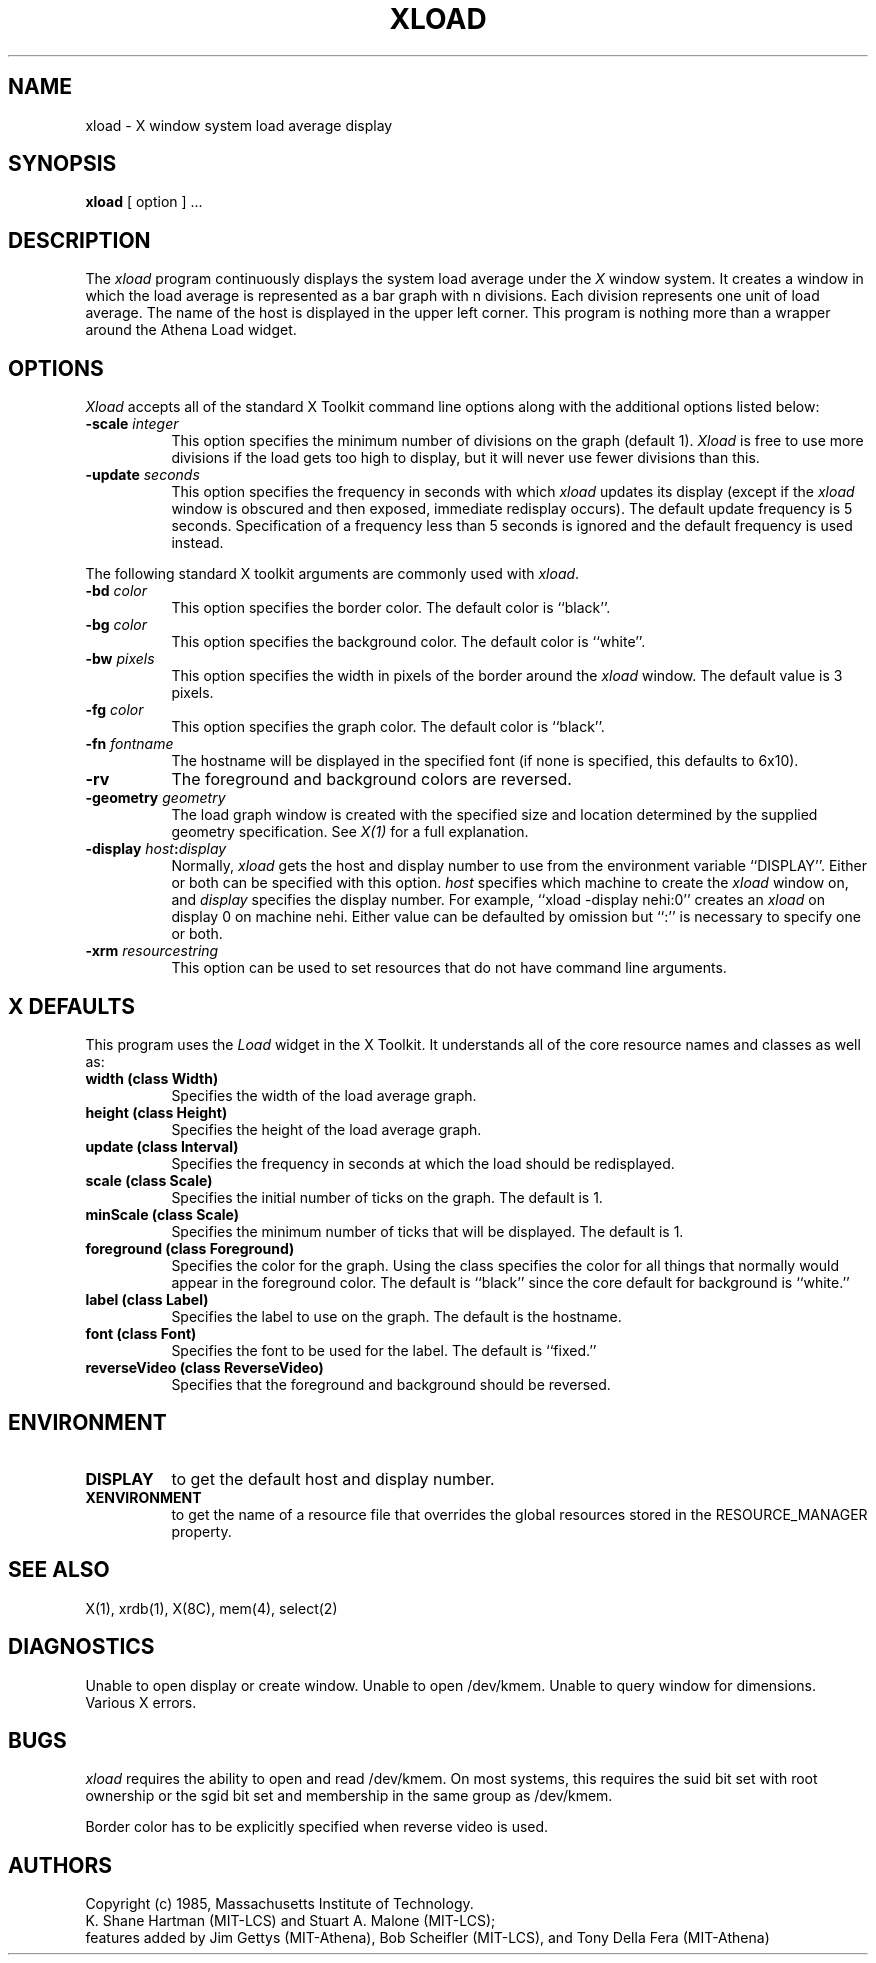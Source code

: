 .TH XLOAD 1 "1 March 1988" "X Version 11"
.SH NAME
xload - X window system load average display
.SH SYNOPSIS
.B xload
[ option ] ...
.SH DESCRIPTION
The 
.I xload 
program continuously displays the system load average under the
.I X
window system.  It
creates a window in which the load average is represented as a bar graph
with n divisions. Each division represents one unit of load average.
The name of the host is displayed in the upper left corner.  This program
is nothing more than a wrapper around the Athena Load widget.
.SH OPTIONS
.PP
.I Xload
accepts all of the standard X Toolkit command line options along with the 
additional options listed below:
.PP
.TP 8
.B \-scale \fIinteger\fP
This option specifies the minimum number of divisions on the graph (default 1).
.I Xload
is free to use more divisions if the load gets too high to display,
but it will never use fewer divisions than this.
.PP
.TP 8
.B \-update \fIseconds\fP
This option specifies the frequency in seconds with which
.I xload
updates its display (except if the
.I xload
window is obscured and then exposed, immediate redisplay occurs).  The default
update frequency is 5 seconds.  Specification of a frequency
less than 5 seconds is ignored and the default frequency is used instead.
.PP
The following standard X toolkit arguments are commonly used
with \fIxload\fP.
.PP
.TP 8
.B \-bd \fIcolor\fP
This option specifies the border color.
The default color is ``black''.
.PP
.TP 8
.B \-bg \fIcolor\fP
This option specifies the background color.
The default color is ``white''.
.PP
.TP 8
.B \-bw \fIpixels\fP
This option specifies the width in pixels of the border around the
.I xload
window. The default value is 3 pixels.
.PP
.TP 8
.B \-fg \fIcolor\fP
This option specifies the graph color.
The default color is ``black''.
.PP
.TP 8
.B \-fn \fIfontname\fP
The hostname will be displayed in the specified font (if none
is specified, this defaults to 6x10).
.PP
.TP 8
.B \-rv
The foreground and background colors
are reversed.
.PP
.TP 8
.B \-geometry \fIgeometry\fP
The load graph window is created with the specified
size and location
determined
by the supplied geometry specification.
See \fIX(1)\fP for a full explanation.
.PP
.TP 8
.B \-display \fIhost\fP:\fIdisplay\fP
Normally,
.I xload
gets the host and display number to use from the environment
variable ``DISPLAY''.  Either or both can be specified with this option.
.I host
specifies which machine to create the
.I xload
window on, and
.I display
specifies the display number.
For example,
``xload -display nehi:0'' creates an
.I xload
on display 0 on machine nehi. Either value can be defaulted
by omission but ``:'' is necessary to specify one or both.
.PP
.TP 8
.B \-xrm \fIresourcestring\fP
This option can be used to set resources that do not have command line
arguments.
.SH X DEFAULTS
.PP
This program uses the 
.I Load
widget in the X Toolkit.  It understands all of the core resource names and
classes as well as:
.TP 8
.B width (class Width)
Specifies the width of the load average graph.
.TP 8
.B height (class Height)
Specifies the height of the load average graph.
.TP 8
.B update (class Interval)
Specifies the frequency in seconds at which the load should be redisplayed.
.TP 8
.B scale (class Scale)
Specifies the initial number of ticks on the graph.  The default is 1.
.TP 8
.B minScale (class Scale)
Specifies the minimum number of ticks that will be displayed.  The default
is 1.
.TP 8
.B foreground (class Foreground)
Specifies the color for the graph.  Using the class specifies the
color for all things that normally would appear in the foreground color.
The default is ``black'' since the core default for background is ``white.''
.TP 8
.B label (class Label)
Specifies the label to use on the graph.  The default is the hostname.
.TP 8
.B font (class Font)
Specifies the font to be used for the label.  The default is ``fixed.''
.TP 8
.B reverseVideo (class ReverseVideo)
Specifies that the foreground and background should be reversed.
.SH ENVIRONMENT
.PP
.TP 8
.B DISPLAY 
to get the default host and display number.
.TP 8
.B XENVIRONMENT
to get the name of a resource file that overrides the global resources 
stored in the RESOURCE_MANAGER property.
.SH SEE ALSO
X(1), xrdb(1), X(8C), mem(4), select(2)
.SH DIAGNOSTICS
Unable to open display or create window. Unable to open /dev/kmem.
Unable to query window for dimensions. Various X errors.
.SH BUGS
.I xload
requires the ability to open and read /dev/kmem. On most systems, this requires
the suid bit set with root ownership or the sgid bit set and membership in 
the same group as /dev/kmem. 
.PP
Border color has to be explicitly specified when reverse video is used.
.SH AUTHORS
Copyright (c) 1985, Massachusetts Institute of Technology.
.br
K. Shane Hartman (MIT-LCS) and Stuart A. Malone (MIT-LCS);
.br
features added by Jim Gettys (MIT-Athena), Bob Scheifler (MIT-LCS),
and Tony Della Fera (MIT-Athena)
